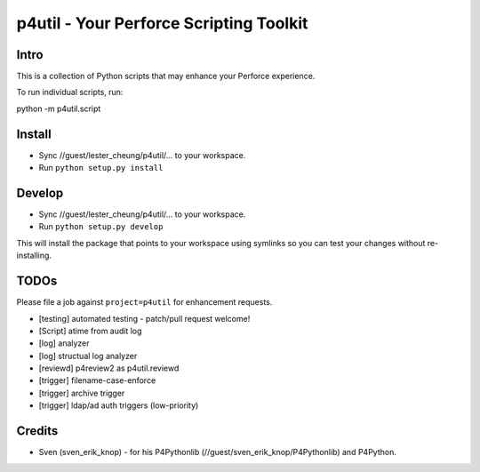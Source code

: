 p4util - Your Perforce Scripting Toolkit
========================================

Intro
-----

This is a collection of Python scripts that may enhance your Perforce
experience.

To run individual scripts, run:

python -m p4util.script

Install
-------

-  Sync //guest/lester\_cheung/p4util/... to your workspace.

-  Run ``python setup.py install``

Develop
-------

-  Sync //guest/lester\_cheung/p4util/... to your workspace.

-  Run ``python setup.py develop``

This will install the package that points to your workspace using
symlinks so you can test your changes without re-installing.

TODOs
-----

Please file a job against ``project=p4util`` for enhancement requests.

-  [testing] automated testing - patch/pull request welcome!
-  [Script] atime from audit log
-  [log] analyzer
-  [log] structual log analyzer
-  [reviewd] p4review2 as p4util.reviewd
-  [trigger] filename-case-enforce
-  [trigger] archive trigger
-  [trigger] ldap/ad auth triggers (low-priority)

Credits
-------

-  Sven (sven\_erik\_knop) - for his P4Pythonlib
   (//guest/sven\_erik\_knop/P4Pythonlib) and P4Python.


